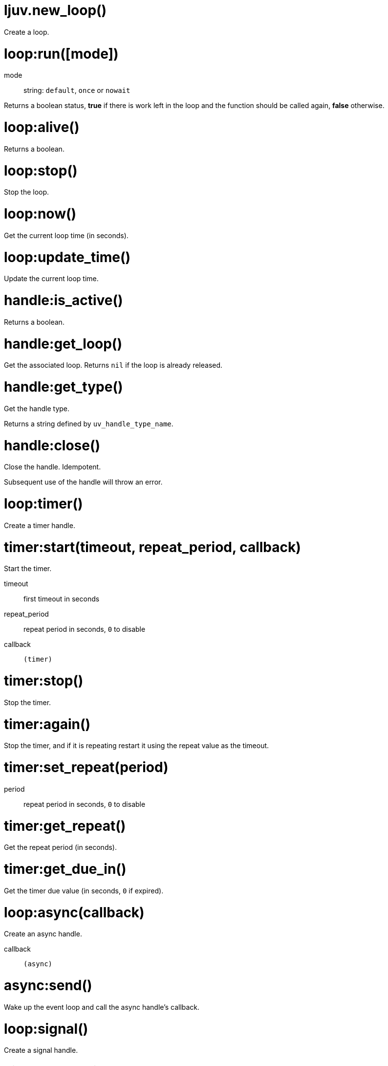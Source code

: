 = ljuv.new_loop()

Create a loop.

[#loop-run]
= loop:run([mode])

mode:: string: `default`, `once` or `nowait`

Returns a boolean status, *true* if there is work left in the loop and the function should be called again, *false* otherwise.

= loop:alive()

Returns a boolean.

[#loop-stop]
= loop:stop()

Stop the loop.

= loop:now()

Get the current loop time (in seconds).

= loop:update_time()

Update the current loop time.

= handle:is_active()

Returns a boolean.

= handle:get_loop()

Get the associated loop. Returns `nil` if the loop is already released.

= handle:get_type()

Get the handle type.

Returns a string defined by `uv_handle_type_name`.

[#handle-close]
= handle:close()

Close the handle. Idempotent.

Subsequent use of the handle will throw an error.

= loop:timer()

Create a timer handle.

= timer:start(timeout, repeat_period, callback)

Start the timer.

timeout:: first timeout in seconds
repeat_period:: repeat period in seconds, `0` to disable
callback:: `(timer)`

= timer:stop()

Stop the timer.

= timer:again()

Stop the timer, and if it is repeating restart it using the repeat value as the timeout.

= timer:set_repeat(period)

period:: repeat period in seconds, `0` to disable

= timer:get_repeat()

Get the repeat period (in seconds).

= timer:get_due_in()

Get the timer due value (in seconds, `0` if expired).

= loop:async(callback)

Create an async handle.

callback:: `(async)`

[#async-send]
= async:send()

Wake up the event loop and call the async handle’s callback.

= loop:signal()

Create a signal handle.

= signal:start(signum, callback)

Start watching for the given signal.

signum:: signal number
callback:: `(signal, signum)`

= signal:start_oneshot(signum, callback)

Same as `start()`, but the signal handler is reset the moment the signal is received.

= signal:stop()

Stop watching for signals.
